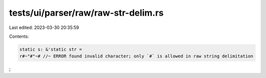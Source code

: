 tests/ui/parser/raw/raw-str-delim.rs
====================================

Last edited: 2023-03-30 20:35:59

Contents:

.. code-block:: rs

    static s: &'static str =
    r#~"#"~# //~ ERROR found invalid character; only `#` is allowed in raw string delimitation
;


